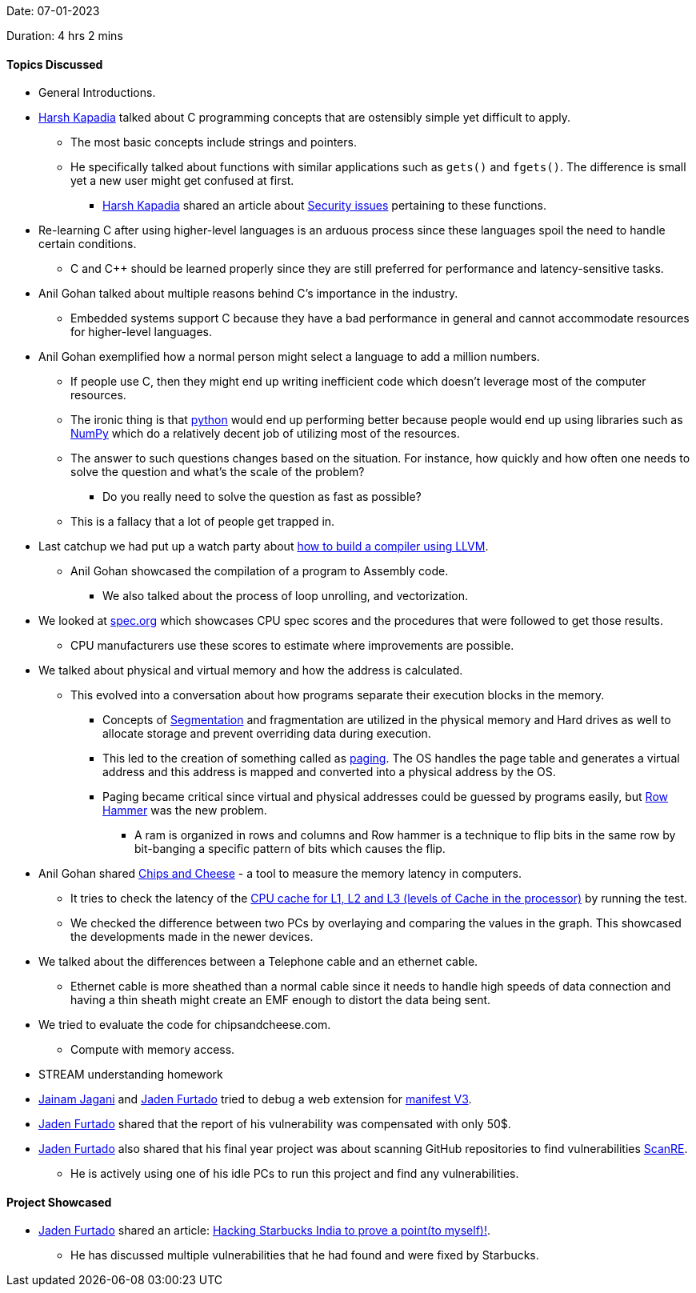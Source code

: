 Date: 07-01-2023

Duration: 4 hrs 2 mins

==== Topics Discussed

* General Introductions.
* link:https://twitter.com/harshgkapadia[Harsh Kapadia^] talked about C programming concepts that are ostensibly simple yet difficult to apply. 
	** The most basic concepts include strings and pointers.
	** He specifically talked about functions with similar applications such as `gets()` and `fgets()`. The difference is small yet a new user might get confused at first. 
    	*** link:https://twitter.com/harshgkapadia[Harsh Kapadia^] shared an article about link:https://www.cisa.gov/uscert/bsi/articles/knowledge/coding-practices/fgets-and-gets_s[Security issues^] pertaining to these functions.
* Re-learning C after using higher-level languages is an arduous process since these languages spoil the need to handle certain conditions. 
    ** C and C++ should be learned properly since they are still preferred for performance and latency-sensitive tasks.
* Anil Gohan talked about multiple reasons behind C's importance in the industry. 
	** Embedded systems support C because they have a bad performance in general and cannot accommodate resources for higher-level languages.
* Anil Gohan exemplified how a normal person might select a language to add a million numbers.
	** If people use C, then they might end up writing inefficient code which doesn't leverage most of the computer resources.
	** The ironic thing is that link:https://www.python.org[python^] would end up performing better because people would end up using libraries such as link:https://numpy.org[NumPy^] which do a relatively decent job of utilizing most of the resources.
	** The answer to such questions changes based on the situation. For instance, how quickly and how often one needs to solve the question and what's the scale of the problem?
		*** Do you really need to solve the question as fast as possible?
	** This is a fallacy that a lot of people get trapped in.
* Last catchup we had put up a watch party about link:https://catchup.ourtech.community/summary#:~:text=We%20watched%20Writing%20a%20compiler%20with%20LLVM%2C%20it%E2%80%99s%20a%20talk%20about%20LLVM%20and%20how%20one%20can%20write%20a%20compiler%20using%20it.[how to build a compiler using LLVM^]. 
	** Anil Gohan showcased the compilation of a program to Assembly code.
		*** We also talked about the process of loop unrolling, and vectorization.
* We looked at link:https://spec.org[spec.org^] which showcases CPU spec scores and the procedures that were followed to get those results.
	** CPU manufacturers use these scores to estimate where improvements are possible.
* We talked about physical and virtual memory and how the address is calculated.
	** This evolved into a conversation about how programs separate their execution blocks in the memory. 
		*** Concepts of link:https://media.geeksforgeeks.org/wp-content/cdn-uploads/gq/2016/02/Translation.png[Segmentation^] and fragmentation are utilized in the physical memory and Hard drives as well to allocate storage and prevent overriding data during execution.
		*** This led to the creation of something called as link:https://www.geeksforgeeks.org/multilevel-paging-in-operating-system[paging^]. The OS handles the page table and generates a virtual address and this address is mapped and converted into a physical address by the OS.
		*** Paging became critical since virtual and physical addresses could be guessed by programs easily, but link:https://en.wikipedia.org/wiki/Row_hammer[Row Hammer^] was the new problem.
			**** A ram is organized in rows and columns and Row hammer is a technique to flip bits in the same row by bit-banging a specific pattern of bits which causes the flip.
* Anil Gohan shared link:https://chipsandcheese.com/memory-latency-test[Chips and Cheese^] - a tool to measure the memory latency in computers.
	** It tries to check the latency of the link:https://www.makeuseof.com/tag/what-is-cpu-cache[CPU cache for L1, L2 and L3 (levels of Cache in the processor)^] by running the test.
	** We checked the difference between two PCs by overlaying and comparing the values in the graph. This showcased the developments made in the newer devices.
* We talked about the differences between a Telephone cable and an ethernet cable.
	** Ethernet cable is more sheathed than a normal cable since it needs to handle high speeds of data connection and having a thin sheath might create an EMF enough to distort the data being sent. 
* We tried to evaluate the code for chipsandcheese.com.
    ** Compute with memory access.
* STREAM understanding homework
* link:https://twitter.com/jaganijainam300[Jainam Jagani^] and link:https://twitter.com/furtado_jaden[Jaden Furtado^] tried to debug a web extension for link:https://developer.chrome.com/docs/extensions/mv3/intro[manifest V3^].
* link:https://twitter.com/furtado_jaden[Jaden Furtado^] shared that the report of his vulnerability was compensated with only 50$.
* link:https://twitter.com/furtado_jaden[Jaden Furtado^] also shared that his final year project was about scanning GitHub repositories to find vulnerabilities link:https://github.com/JadenFurtado/ScanRE[ScanRE^].
	** He is actively using one of his idle PCs to run this project and find any vulnerabilities.

==== Project Showcased

* link:https://twitter.com/furtado_jaden[Jaden Furtado^] shared an article: link:https://medium.com/@furtadojaden/hacking-starbucks-india-to-prove-a-point-to-myself-63bec50b20ef[Hacking Starbucks India to prove a point(to myself)!^].
    ** He has discussed multiple vulnerabilities that he had found and were fixed by Starbucks.
